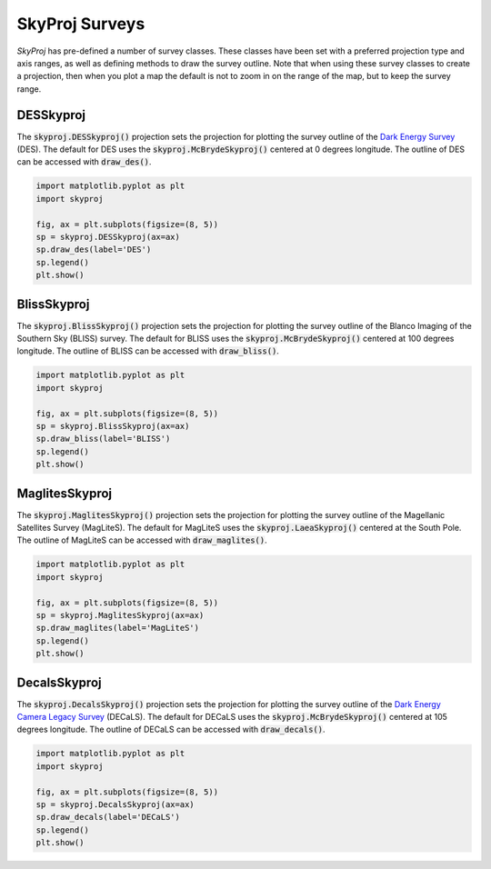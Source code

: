.. _surveys:
.. role:: python(code)
   :language: python

SkyProj Surveys
===============

`SkyProj` has pre-defined a number of survey classes.
These classes have been set with a preferred projection type and axis ranges, as well as defining methods to draw the survey outline.
Note that when using these survey classes to create a projection, then when you plot a map the default is not to zoom in on the range of the map, but to keep the survey range.


DESSkyproj
----------

The :code:`skyproj.DESSkyproj()` projection sets the projection for plotting the survey outline of the `Dark Energy Survey <https://www.darkenergysurvey.org/>`_ (DES).
The default for DES uses the :code:`skyproj.McBrydeSkyproj()` centered at 0 degrees longitude.
The outline of DES can be accessed with :code:`draw_des()`.

.. code-block :: python

    import matplotlib.pyplot as plt
    import skyproj

    fig, ax = plt.subplots(figsize=(8, 5))
    sp = skyproj.DESSkyproj(ax=ax)
    sp.draw_des(label='DES')
    sp.legend()
    plt.show()

.. image:: images/DES_survey.png
   :width: 600
   :alt: DES Survey projection and survey outline.


BlissSkyproj
------------

The :code:`skyproj.BlissSkyproj()` projection sets the projection for plotting the survey outline of the Blanco Imaging of the Southern Sky (BLISS) survey.
The default for BLISS uses the :code:`skyproj.McBrydeSkyproj()` centered at 100 degrees longitude.
The outline of BLISS can be accessed with :code:`draw_bliss()`.

.. code-block :: python

    import matplotlib.pyplot as plt
    import skyproj

    fig, ax = plt.subplots(figsize=(8, 5))
    sp = skyproj.BlissSkyproj(ax=ax)
    sp.draw_bliss(label='BLISS')
    sp.legend()
    plt.show()

.. image:: images/BLISS_survey.png
   :width: 600
   :alt: BLISS Survey projection and survey outline.


MaglitesSkyproj
---------------

The :code:`skyproj.MaglitesSkyproj()` projection sets the projection for plotting the survey outline of the Magellanic Satellites Survey (MagLiteS).
The default for MagLiteS uses the :code:`skyproj.LaeaSkyproj()` centered at the South Pole.
The outline of MagLiteS can be accessed with :code:`draw_maglites()`.

.. code-block :: python

    import matplotlib.pyplot as plt
    import skyproj

    fig, ax = plt.subplots(figsize=(8, 5))
    sp = skyproj.MaglitesSkyproj(ax=ax)
    sp.draw_maglites(label='MagLiteS')
    sp.legend()
    plt.show()

.. image:: images/MagLiTeS_survey.png
   :width: 600
   :alt: MagLiTeS Survey projection and survey outline.


DecalsSkyproj
-------------

The :code:`skyproj.DecalsSkyproj()` projection sets the projection for plotting the survey outline of the `Dark Energy Camera Legacy Survey <https://www.legacysurvey.org/decamls/>`_ (DECaLS).
The default for DECaLS uses the :code:`skyproj.McBrydeSkyproj()` centered at 105 degrees longitude.
The outline of DECaLS can be accessed with :code:`draw_decals()`.

.. code-block :: python

    import matplotlib.pyplot as plt
    import skyproj

    fig, ax = plt.subplots(figsize=(8, 5))
    sp = skyproj.DecalsSkyproj(ax=ax)
    sp.draw_decals(label='DECaLS')
    sp.legend()
    plt.show()

.. image:: images/DECaLS_survey.png
   :width: 600
   :alt: DECaLS Survey projection and survey outline.
